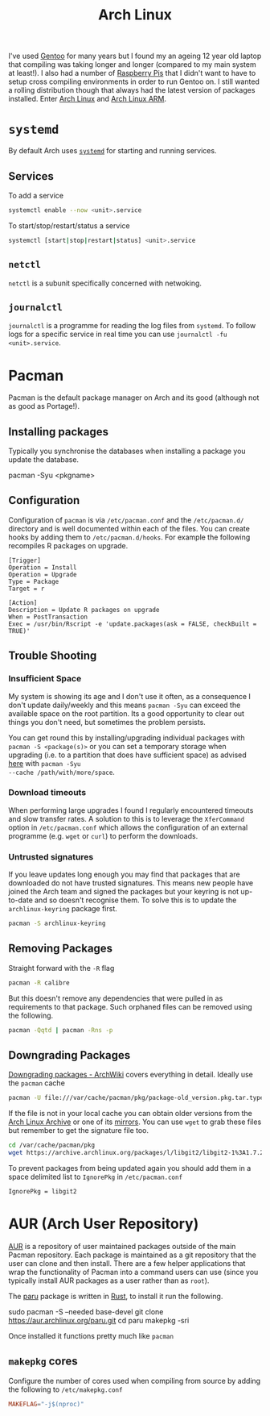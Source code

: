 :PROPERTIES:
:ID:       a53fa3c5-f091-4715-a1a4-a94071407abf
:mtime:    20241124190532 20240523145115 20240523132208 20240502105958 20231022214824 20230908084133 20230907222812 20230813184404 20230812222550 20230623080100 20230215101306
:ctime:    20230215101306
:END:
#+TITLE: Arch Linux
#+FILETAGS: :gnu:linux:arch:

I've used [[id:44b32b4e-1bef-49eb-b53c-86d9129cb29a][Gentoo]] for many years but I found my an ageing 12 year old laptop that compiling was taking longer and longer
(compared to my main system at least!). I also had a number of [[id:69864d74-8ec2-42e4-a227-f824a521a5ce][Raspberry Pis]] that I didn't want to have to setup cross
compiling environments in order to run Gentoo on. I still wanted a rolling distribution though that always had the
latest version of packages installed. Enter [[https://archlinux.org][Arch Linux]] and [[https://archlinuxarm.org/][Arch Linux ARM]].

* ~systemd~

By default Arch uses [[https://systemd.io][~systemd~]] for starting and running services.

** Services

To add a service

#+begin_src bash
systemctl enable --now <unit>.service
#+end_src

To start/stop/restart/status a service

#+begin_src bash
systemctl [start|stop|restart|status] <unit>.service
#+end_src

** ~netctl~

~netctl~ is a subunit specifically concerned with netwoking.

** ~journalctl~

~journalctl~ is a programme for reading the log files from ~systemd~. To follow logs for a specific service in real time
you can use ~journalctl -fu <unit>.service~.

* Pacman

Pacman is the default package manager on Arch and its good (although not as good as Portage!).

** Installing packages

Typically you synchronise the databases when installing a package you update the database.

#+begin-src
pacman -Syu <pkgname>
#+end-src


** Configuration

Configuration of ~pacman~ is via ~/etc/pacman.conf~ and the ~/etc/pacman.d/~ directory and is well documented within
each of the files. You can create hooks by adding them to ~/etc/pacman.d/hooks~. For example the following recompiles R
packages on upgrade.

#+begin_src
[Trigger]
Operation = Install
Operation = Upgrade
Type = Package
Target = r

[Action]
Description = Update R packages on upgrade
When = PostTransaction
Exec = /usr/bin/Rscript -e 'update.packages(ask = FALSE, checkBuilt = TRUE)'
#+end_src

** Trouble Shooting

*** Insufficient Space

My system is showing its age and I don't use it often, as a consequence I don't update daily/weekly and this means
~pacman -Syu~ can exceed the available space on the root partition. Its a good opportunity to clear out things you don't
need, but sometimes the problem persists.

You can get round this by installing/upgrading individual packages with ~pacman -S <package(s)>~ or you can set a
temporary storage when upgrading (i.e. to a partition that does have sufficient space) as advised [[https://unix.stackexchange.com/a/13090][here]] with ~pacman -Syu
--cache /path/with/more/space~.

*** Download timeouts

When performing large upgrades I found I regularly encountered timeouts and slow transfer rates. A solution to this is
to leverage the ~XferCommand~ option in ~/etc/pacman.conf~ which allows the configuration of an external programme
(e.g. ~wget~ or ~curl~) to perform the downloads.

*** Untrusted signatures

If you leave updates long enough you may find that packages that are downloaded do not have trusted signatures. This
means new people have joined the Arch team and signed the packages but your keyring is not up-to-date and so doesn't
recognise them. To solve this is to update the ~archlinux-keyring~ package first.

#+begin_src bash
pacman -S archlinux-keyring
#+end_src

** Removing Packages

Straight forward with the ~-R~ flag

#+begin_src bash
pacman -R calibre
#+end_src

But this doesn't remove any dependencies that were pulled in as requirements to that package. Such orphaned files can be
removed using the following.

#+begin_src bash
pacman -Qqtd | pacman -Rns -p
#+end_src


** Downgrading Packages

[[https://wiki.archlinux.org/title/Downgrading_packages][Downgrading packages - ArchWiki]] covers everything in detail. Ideally use the ~pacman~ cache

#+begin_src sh
pacman -U file:///var/cache/pacman/pkg/package-old_version.pkg.tar.type
#+end_src

If the file is not in your local cache you can obtain older versions from the [[https://archive.archlinux.org/][Arch Linux Archive]] or one of its
[[https://gitlab.archlinux.org/archlinux/infrastructure/-/blob/master/docs/servers.md#archive-mirrors][mirrors]]. You can use ~wget~ to grab these files but remember to get the signature file too.

#+begin_src bash
cd /var/cache/pacman/pkg
wget https://archive.archlinux.org/packages/l/libgit2/libgit2-1%3A1.7.2-1-x86_64.pkg.tar.{zst,zst.sig}
#+end_src

To prevent packages from being updated again you should add them in a space delimited list to ~IgnorePkg~ in
~/etc/pacman.conf~

#+begin_src bash
IgnorePkg = libgit2
#+end_src

* AUR (Arch User Repository)

[[https://aur.archlinux.org/][AUR]] is a repository of user maintained packages outside of the main Pacman repository. Each package is maintained as a
git repository that the user can clone and then install. There are a few helper applications that wrap the functionality
of Pacman into a command users can use (since you typically install AUR packages as a user rather than as ~root~).

The [[https://github.com/Morganamilo/paru][paru]] package is written in [[id:3469c33e-7c61-46c7-b01e-655695f3b93c][Rust]], to install it run the following.

#+begin-src
sudo pacman -S --needed base-devel
git clone https://aur.archlinux.org/paru.git
cd paru
makepkg -sri
#+end-src

Once installed it functions pretty much like ~pacman~

** ~makepkg~ cores

Configure the number of cores used when compiling from source by adding the following to ~/etc/makepkg.conf~

#+begin_src conf
MAKEFLAG="-j$(nproc)"
#+end_src
